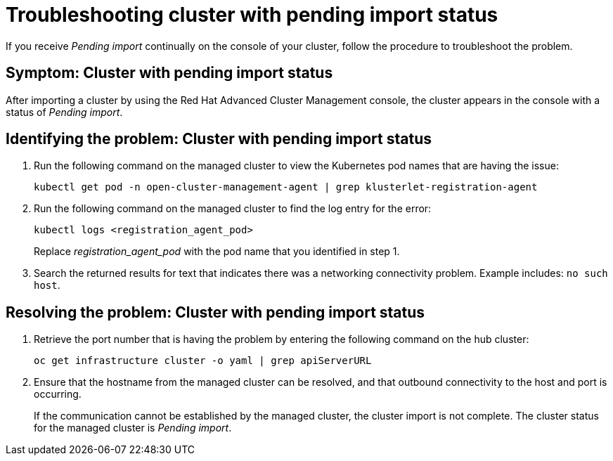 [#troubleshooting-cluster-with-pending-import-status]
= Troubleshooting cluster with pending import status

If you receive _Pending import_ continually on the console of your cluster, follow the procedure to troubleshoot the problem.

[#symptom-cluster-with-pending-import-status]
== Symptom: Cluster with pending import status

After importing a cluster by using the Red Hat Advanced Cluster Management console, the cluster appears in the console with a status of _Pending import_.

[#identifying-the-problem-cluster-with-pending-import-status]
== Identifying the problem: Cluster with pending import status

. Run the following command on the managed cluster to view the Kubernetes pod names that are having the issue:
+
----
kubectl get pod -n open-cluster-management-agent | grep klusterlet-registration-agent
----

. Run the following command on the managed cluster to find the log entry for the error:
+
----
kubectl logs <registration_agent_pod>
----
+
Replace _registration_agent_pod_ with the pod name that you identified in step 1.

. Search the returned results for text that indicates there was a networking connectivity problem.
Example includes: `no such host`.

[#resolving-the-problem-cluster-with-pending-import-status]
== Resolving the problem: Cluster with pending import status

. Retrieve the port number that is having the problem by entering the following command on the hub cluster:
+
----
oc get infrastructure cluster -o yaml | grep apiServerURL
----

. Ensure that the hostname from the managed cluster can be resolved, and that outbound connectivity to the host and port is occurring.
+
If the communication cannot be established by the managed cluster, the cluster import is not complete.
The cluster status for the managed cluster is _Pending import_.
